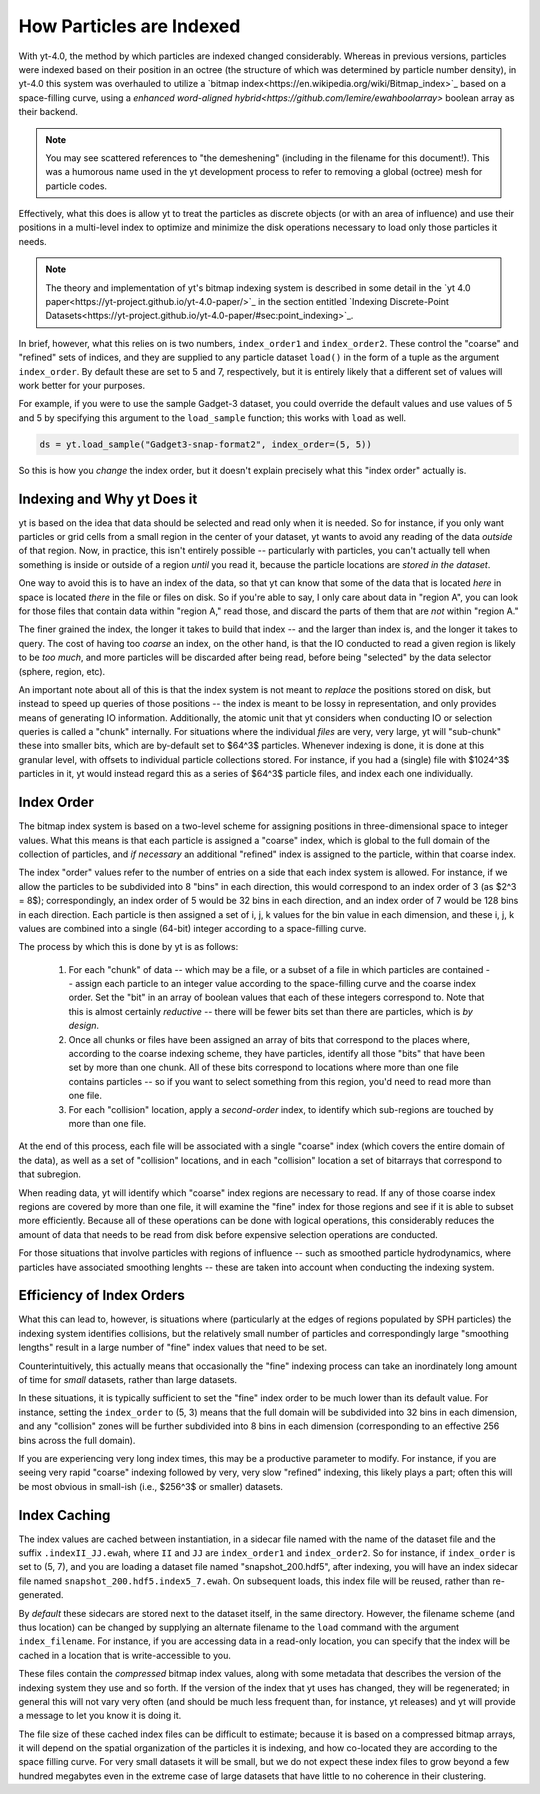 .. _demeshening:

How Particles are Indexed
=========================

With yt-4.0, the method by which particles are indexed changed considerably.
Whereas in previous versions, particles were indexed based on their position in
an octree (the structure of which was determined by particle number density),
in yt-4.0 this system was overhauled to utilize a `bitmap
index<https://en.wikipedia.org/wiki/Bitmap_index>`_ based on a space-filling
curve, using a `enhanced word-aligned
hybrid<https://github.com/lemire/ewahboolarray>` boolean array as their
backend.

.. note::

   You may see scattered references to "the demeshening" (including in the
   filename for this document!). This was a humorous name used in the yt
   development process to refer to removing a global (octree) mesh for
   particle codes.

Effectively, what this does is allow yt to treat the particles as discrete
objects (or with an area of influence) and use their positions in a multi-level
index to optimize and minimize the disk operations necessary to load only those
particles it needs.

.. note::

   The theory and implementation of yt's bitmap indexing system is described in
   some detail in the `yt 4.0
   paper<https://yt-project.github.io/yt-4.0-paper/>`_ in the section entitled
   `Indexing Discrete-Point
   Datasets<https://yt-project.github.io/yt-4.0-paper/#sec:point_indexing>`_.

In brief, however, what this relies on is two numbers, ``index_order1`` and
``index_order2``.  These control the "coarse" and "refined" sets of indices,
and they are supplied to any particle dataset ``load()`` in the form of a tuple
as the argument ``index_order``.  By default these are set to 5 and 7,
respectively, but it is entirely likely that a different set of values will
work better for your purposes.

For example, if you were to use the sample Gadget-3 dataset, you could override
the default values and use values of 5 and 5 by specifying this argument to the
``load_sample`` function; this works with ``load`` as well.

.. code-block:: python

   ds = yt.load_sample("Gadget3-snap-format2", index_order=(5, 5))

So this is how you *change* the index order, but it doesn't explain precisely
what this "index order" actually is.

Indexing and Why yt Does it
---------------------------

yt is based on the idea that data should be selected and read only when it is
needed.  So for instance, if you only want particles or grid cells from a small
region in the center of your dataset, yt wants to avoid any reading of the data
*outside* of that region.  Now, in practice, this isn't entirely possible --
particularly with particles, you can't actually tell when something is inside
or outside of a region *until* you read it, because the particle locations are
*stored in the dataset*.

One way to avoid this is to have an index of the data, so that yt can know that
some of the data that is located *here* in space is located *there* in the file
or files on disk.  So if you're able to say, I only care about data in "region
A", you can look for those files that contain data within "region A," read
those, and discard the parts of them that are *not* within "region A."

The finer grained the index, the longer it takes to build that index -- and the
larger than index is, and the longer it takes to query.  The cost of having too
*coarse* an index, on the other hand, is that the IO conducted to read a given
region is likely to be *too much*, and more particles will be discarded after
being read, before being "selected" by the data selector (sphere, region, etc).

An important note about all of this is that the index system is not meant to
*replace* the positions stored on disk, but instead to speed up queries of
those positions -- the index is meant to be lossy in representation, and only
provides means of generating IO information.  Additionally, the atomic unit
that yt considers when conducting IO or selection queries is called a "chunk"
internally.  For situations where the individual *files* are very, very large,
yt will "sub-chunk" these into smaller bits, which are by-default set to $64^3$
particles.  Whenever indexing is done, it is done at this granular level, with
offsets to individual particle collections stored.  For instance, if you had a
(single) file with $1024^3$ particles in it, yt would instead regard this as a
series of $64^3$ particle files, and index each one individually.

Index Order
-----------

The bitmap index system is based on a two-level scheme for assigning positions
in three-dimensional space to integer values.  What this means is that each
particle is assigned a "coarse" index, which is global to the full domain of
the collection of particles, and *if necessary* an additional "refined" index
is assigned to the particle, within that coarse index.

The index "order" values refer to the number of entries on a side that each
index system is allowed.  For instance, if we allow the particles to be
subdivided into 8 "bins" in each direction, this would correspond to an index
order of 3 (as $2^3 = 8$); correspondingly, an index order of 5 would be 32
bins in each direction, and an index order of 7 would be 128 bins in each
direction.  Each particle is then assigned a set of i, j, k values for the bin
value in each dimension, and these i, j, k values are combined into a single
(64-bit) integer according to a space-filling curve.

The process by which this is done by yt is as follows:

  1. For each "chunk" of data -- which may be a file, or a subset of a file in
     which particles are contained -- assign each particle to an integer value
     according to the space-filling curve and the coarse index order.  Set the
     "bit" in an array of boolean values that each of these integers correspond
     to.  Note that this is almost certainly *reductive* -- there will be fewer
     bits set than there are particles, which is *by design*.
  2. Once all chunks or files have been assigned an array of bits that
     correspond to the places where, according to the coarse indexing scheme,
     they have particles, identify all those "bits" that have been set by more
     than one chunk.  All of these bits correspond to locations where more than
     one file contains particles -- so if you want to select something from
     this region, you'd need to read more than one file.
  3. For each "collision" location, apply a *second-order* index, to identify
     which sub-regions are touched by more than one file.

At the end of this process, each file will be associated with a single "coarse"
index (which covers the entire domain of the data), as well as a set of
"collision" locations, and in each "collision" location a set of bitarrays that
correspond to that subregion.

When reading data, yt will identify which "coarse" index regions are necessary
to read.  If any of those coarse index regions are covered by more than one
file, it will examine the "fine" index for those regions and see if it is able
to subset more efficiently.  Because all of these operations can be done with
logical operations, this considerably reduces the amount of data that needs to
be read from disk before expensive selection operations are conducted.

For those situations that involve particles with regions of influence -- such
as smoothed particle hydrodynamics, where particles have associated smoothing
lenghts -- these are taken into account when conducting the indexing system.

Efficiency of Index Orders
--------------------------

What this can lead to, however, is situations where (particularly at the edges
of regions populated by SPH particles) the indexing system identifies
collisions, but the relatively small number of particles and correspondingly
large "smoothing lengths" result in a large number of "fine" index values that
need to be set.

Counterintuitively, this actually means that occasionally the "fine" indexing
process can take an inordinately long amount of time for *small* datasets,
rather than large datasets.

In these situations, it is typically sufficient to set the "fine" index order
to be much lower than its default value.  For instance, setting the
``index_order`` to (5, 3) means that the full domain will be subdivided into 32
bins in each dimension, and any "collision" zones will be further subdivided
into 8 bins in each dimension (corresponding to an effective 256 bins across
the full domain).

If you are experiencing very long index times, this may be a productive
parameter to modify.  For instance, if you are seeing very rapid "coarse"
indexing followed by very, very slow "refined" indexing, this likely plays a
part; often this will be most obvious in small-ish (i.e., $256^3$ or smaller)
datasets.

Index Caching
-------------

The index values are cached between instantiation, in a sidecar file named with
the name of the dataset file and the suffix ``.indexII_JJ.ewah``, where ``II``
and ``JJ`` are ``index_order1`` and ``index_order2``.  So for instance, if
``index_order`` is set to (5, 7), and you are loading a dataset file named
"snapshot_200.hdf5", after indexing, you will have an index sidecar file named
``snapshot_200.hdf5.index5_7.ewah``.  On subsequent loads, this index file will
be reused, rather than re-generated.

By *default* these sidecars are stored next to the dataset itself, in the same
directory.  However, the filename scheme (and thus location) can be changed by
supplying an alternate filename to the ``load`` command with the argument
``index_filename``.  For instance, if you are accessing data in a read-only
location, you can specify that the index will be cached in a location that is
write-accessible to you.

These files contain the *compressed* bitmap index values, along with some
metadata that describes the version of the indexing system they use and so
forth.  If the version of the index that yt uses has changed, they will be
regenerated; in general this will not vary very often (and should be much less
frequent than, for instance, yt releases) and yt will provide a message to let
you know it is doing it.

The file size of these cached index files can be difficult to estimate; because
it is based on a compressed bitmap arrays, it will depend on the spatial
organization of the particles it is indexing, and how co-located they are
according to the space filling curve.  For very small datasets it will be
small, but we do not expect these index files to grow beyond a few hundred
megabytes even in the extreme case of large datasets that have little to no
coherence in their clustering.
